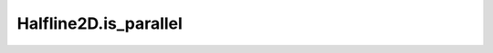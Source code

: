 Halfline2D.is_parallel
======================

.. automethod:: crossproduct.halfline.Halfline2D.is_parallel
